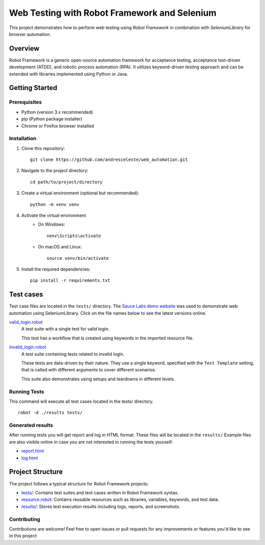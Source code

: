 =============================================
Web Testing with Robot Framework and Selenium
=============================================

This project demonstrates how to perform web testing using `Robot Framework` in combination with `SeleniumLibrary` for
browser automation.

Overview
========
Robot Framework is a generic open-source automation framework for acceptance testing, acceptance test-driven development
(ATDD), and robotic process automation (RPA). It utilizes keyword-driven testing approach and can be extended with
libraries implemented using Python or Java.

Getting Started
===============

Prerequisites
-------------

* Python (version 3.x recommended)
* pip (Python package installer)
* Chrome or Firefox browser installed

Installation
------------
1. Clone this repository::

    git clone https://github.com/andresceleste/web_automation.git

2. Navigate to the project directory::

    cd path/to/project/directory

3. Create a virtual environment (optional but recommended)::

    python -m venv venv

4. Activate the virtual environment
    * On Windows::

        venv\Scripts\activate

    * On macOS and Linux::

        source venv/bin/activate

5. Install the required dependencies::

    pip install -r requirements.txt


Test cases
==========

Test case files are located in the ``tests/`` directory. The `Sauce Labs demo website <https://www.saucedemo.com/>`_ was used to demonstrate web
automation using SeleniumLibrary. Click on the file names below to see the latest versions online.

`valid_login.robot <https://github.com/andresceleste/web_automation/blob/main/tests/valid_login.robot>`_
    A test suite with a single test for valid login.

    This test has a workflow that is created using keywords in the imported resource file.

`invalid_login.robot <https://github.com/andresceleste/web_automation/blob/main/tests/invalid_login.robot>`_
    A test suite containing tests related to invalid login.

    These tests are data-driven by their nature. They use a single keyword, specified with the ``Test Template``
    setting, that is called with different arguments to cover different scenarios.

    This suite also demonstrates using setups and teardowns in different levels.

Running Tests
-------------

This command will execute all test cases located in the tests/ directory.
::

    robot -d ./results tests/

Generated results
-----------------

After running tests you will get report and log in HTML format. These files will be located in the ``results/``
Example files are also visible online in case you are not interested in running the tests yourself:

- `report.html <https://github.com/andresceleste/web_automation/blob/main/results/report.html>`_
- `log.html <https://github.com/andresceleste/web_automation/blob/main/results/log.html>`_

Project Structure
=================
The project follows a typical structure for Robot Framework projects:

* `tests/ <https://github.com/andresceleste/web_automation/tree/main/tests>`_: Contains test suites and test cases written in Robot Framework syntax.
* `resource.robot <https://github.com/andresceleste/web_automation/blob/main/resources/resource.robot>`_: Contains reusable resources such as libraries, variables, keywords, and test data.
* `results/ <https://github.com/andresceleste/web_automation/tree/main/results>`_: Stores test execution results including logs, reports, and screenshots.

Contributing
------------
Contributions are welcome! Feel free to open issues or pull requests for any improvements or features you'd like to see
in this project



